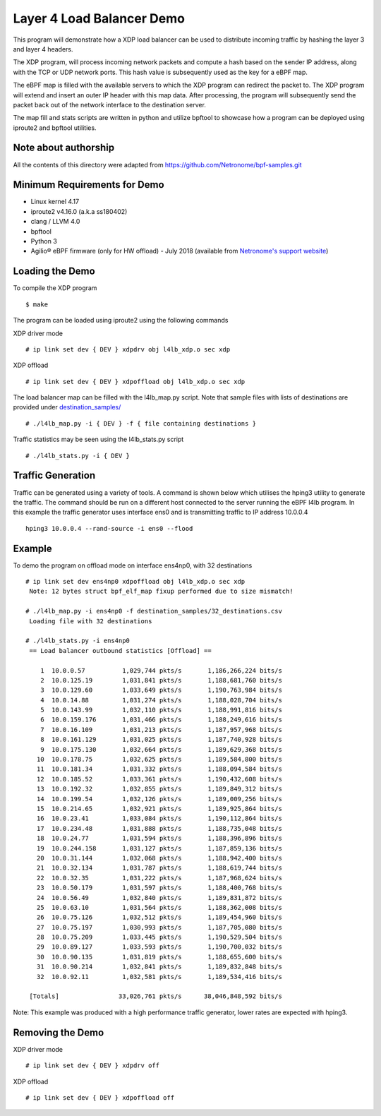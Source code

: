 Layer 4 Load Balancer Demo
==========================

This program will demonstrate how a XDP load balancer can be used to distribute
incoming traffic by hashing the layer 3 and layer 4 headers.

The XDP program, will process incoming network packets and compute a hash
based on the sender IP address, along with the TCP or UDP network ports.
This hash value is subsequently used as the key for a eBPF map.

The eBPF map is filled with the available servers to which the XDP program can
redirect the packet to. The XDP program will extend and insert an outer IP
header with this map data. After processing, the program will subsequently
send the packet back out of the network interface to the destination server.

The map fill and stats scripts are written in python and utilize bpftool to
showcase how a program can be deployed using iproute2 and bpftool utilities.

Note about authorship
~~~~~~~~~~~~~~~~~~~~~

All the contents of this directory were adapted from
https://github.com/Netronome/bpf-samples.git

Minimum Requirements for Demo
~~~~~~~~~~~~~~~~~~~~~~~~~~~~~

- Linux kernel 4.17
- iproute2 v4.16.0 (a.k.a ss180402)
- clang / LLVM 4.0
- bpftool
- Python 3
- Agilio® eBPF firmware (only for HW offload) - July 2018
  (available from `Netronome's support website`_)

.. _Netronome's support website: https://help.netronome.com/

Loading the Demo
~~~~~~~~~~~~~~~~

To compile the XDP program ::

 $ make

The program can be loaded using iproute2 using the following commands

XDP driver mode ::

 # ip link set dev { DEV } xdpdrv obj l4lb_xdp.o sec xdp

XDP offload ::

 # ip link set dev { DEV } xdpoffload obj l4lb_xdp.o sec xdp

The load balancer map can be filled with the l4lb_map.py script. Note that
sample files with lists of destinations are provided under
`destination_samples/`_ ::

 # ./l4lb_map.py -i { DEV } -f { file containing destinations }

Traffic statistics may be seen using the l4lb_stats.py script ::

 # ./l4lb_stats.py -i { DEV }

.. _destination_samples/: destination_samples/

Traffic Generation
~~~~~~~~~~~~~~~~~~

Traffic can be generated using a variety of tools. A command is shown below
which utilises the hping3 utility to generate the traffic. The command should
be run on a different host connected to the server running the eBPF l4lb
program. In this example the traffic generator uses interface ens0 and is
transmitting traffic to IP address 10.0.0.4 ::

 hping3 10.0.0.4 --rand-source -i ens0 --flood

Example
~~~~~~~

To demo the program on offload mode on interface ens4np0, with 32 destinations ::

 # ip link set dev ens4np0 xdpoffload obj l4lb_xdp.o sec xdp
  Note: 12 bytes struct bpf_elf_map fixup performed due to size mismatch!

 # ./l4lb_map.py -i ens4np0 -f destination_samples/32_destinations.csv
  Loading file with 32 destinations

 # ./l4lb_stats.py -i ens4np0
  == Load balancer outbound statistics [Offload] ==

     1	10.0.0.57      	   1,029,744 pkts/s	  1,186,266,224 bits/s
     2	10.0.125.19    	   1,031,841 pkts/s	  1,188,681,760 bits/s
     3	10.0.129.60    	   1,033,649 pkts/s	  1,190,763,984 bits/s
     4	10.0.14.88     	   1,031,274 pkts/s	  1,188,028,704 bits/s
     5	10.0.143.99    	   1,032,110 pkts/s	  1,188,991,816 bits/s
     6	10.0.159.176   	   1,031,466 pkts/s	  1,188,249,616 bits/s
     7	10.0.16.109    	   1,031,213 pkts/s	  1,187,957,968 bits/s
     8	10.0.161.129   	   1,031,025 pkts/s	  1,187,740,928 bits/s
     9	10.0.175.130   	   1,032,664 pkts/s	  1,189,629,368 bits/s
    10	10.0.178.75    	   1,032,625 pkts/s	  1,189,584,800 bits/s
    11	10.0.181.34    	   1,031,332 pkts/s	  1,188,094,584 bits/s
    12	10.0.185.52    	   1,033,361 pkts/s	  1,190,432,608 bits/s
    13	10.0.192.32    	   1,032,855 pkts/s	  1,189,849,312 bits/s
    14	10.0.199.54    	   1,032,126 pkts/s	  1,189,009,256 bits/s
    15	10.0.214.65    	   1,032,921 pkts/s	  1,189,925,864 bits/s
    16	10.0.23.41     	   1,033,084 pkts/s	  1,190,112,864 bits/s
    17	10.0.234.48    	   1,031,888 pkts/s	  1,188,735,048 bits/s
    18	10.0.24.77     	   1,031,594 pkts/s	  1,188,396,896 bits/s
    19	10.0.244.158   	   1,031,127 pkts/s	  1,187,859,136 bits/s
    20	10.0.31.144    	   1,032,068 pkts/s	  1,188,942,400 bits/s
    21	10.0.32.134    	   1,031,787 pkts/s	  1,188,619,744 bits/s
    22	10.0.32.35     	   1,031,222 pkts/s	  1,187,968,624 bits/s
    23	10.0.50.179    	   1,031,597 pkts/s	  1,188,400,768 bits/s
    24	10.0.56.49     	   1,032,840 pkts/s	  1,189,831,872 bits/s
    25	10.0.63.10     	   1,031,564 pkts/s	  1,188,362,008 bits/s
    26	10.0.75.126    	   1,032,512 pkts/s	  1,189,454,960 bits/s
    27	10.0.75.197    	   1,030,993 pkts/s	  1,187,705,080 bits/s
    28	10.0.75.209    	   1,033,445 pkts/s	  1,190,529,504 bits/s
    29	10.0.89.127    	   1,033,593 pkts/s	  1,190,700,032 bits/s
    30	10.0.90.135    	   1,031,819 pkts/s	  1,188,655,600 bits/s
    31	10.0.90.214    	   1,032,841 pkts/s	  1,189,832,848 bits/s
    32	10.0.92.11     	   1,032,581 pkts/s	  1,189,534,416 bits/s

  [Totals]		  33,026,761 pkts/s	 38,046,848,592 bits/s

Note: This example was produced with a high performance traffic generator,
lower rates are expected with hping3.

Removing the Demo
~~~~~~~~~~~~~~~~

XDP driver mode ::

# ip link set dev { DEV } xdpdrv off

XDP offload ::

# ip link set dev { DEV } xdpoffload off
